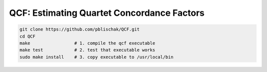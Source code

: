 QCF: Estimating Quartet Concordance Factors
===========================================

.. code:: bash

  git clone https://github.com/pblischak/QCF.git
  cd QCF
  make                 # 1. compile the qcf executable
  make test            # 2. test that executable works
  sudo make install    # 3. copy executable to /usr/local/bin
